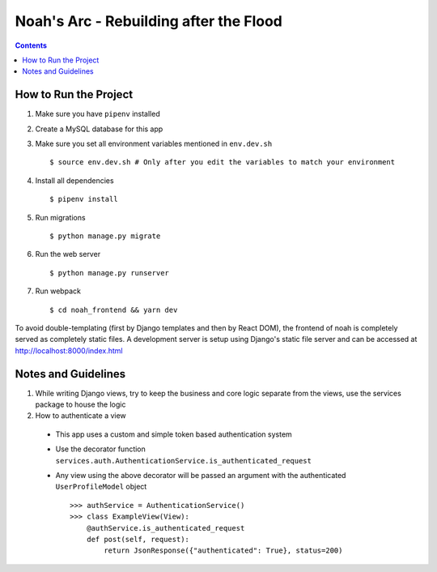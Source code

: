 Noah's Arc - Rebuilding after the Flood
#######################################

.. contents:: 


How to Run the Project
======================
#. Make sure you have ``pipenv`` installed
#. Create a MySQL database for this app
#. Make sure you set all environment variables mentioned in ``env.dev.sh`` ::

    $ source env.dev.sh # Only after you edit the variables to match your environment

#. Install all dependencies ::

    $ pipenv install

#. Run migrations ::

    $ python manage.py migrate

#. Run the web server ::

    $ python manage.py runserver

#. Run webpack ::

    $ cd noah_frontend && yarn dev

To avoid double-templating (first by Django templates and then by React DOM), the frontend of noah is completely served as completely static files. A development server is setup using Django's static file server and can be accessed at http://localhost:8000/index.html


Notes and Guidelines
====================
#. While writing Django views, try to keep the business and core logic separate from the views, use the services package to house the logic
#. How to authenticate a view

  - This app uses a custom and simple token based authentication system
  - Use the decorator function ``services.auth.AuthenticationService.is_authenticated_request``
  - Any view using the above decorator will be passed an argument with the authenticated ``UserProfileModel`` object ::

        >>> authService = AuthenticationService()
        >>> class ExampleView(View):
            @authService.is_authenticated_request
            def post(self, request):
                return JsonResponse({"authenticated": True}, status=200)

